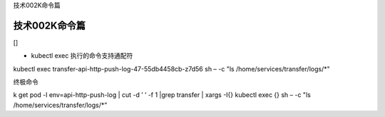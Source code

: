 技术002K命令篇

技术002K命令篇
==============

[]

-  kubectl exec 执行的命令支持通配符

kubectl exec transfer-api-http-push-log-47-55db4458cb-z7d56 sh – -c "ls
/home/services/transfer/logs/*"

终极命令

k get pod -l env=api-http-push-log \| cut -d ’ ’ -f 1 \|grep transfer \|
xargs -I{} kubectl exec {} sh – -c "ls /home/services/transfer/logs/*”
